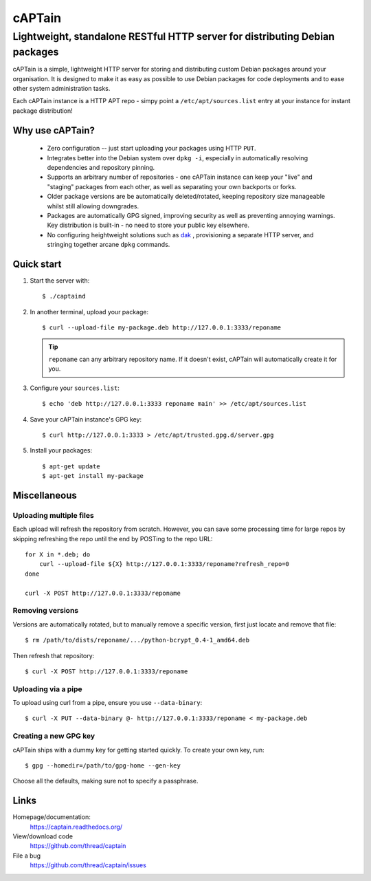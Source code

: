 =======
cAPTain
=======

----------------------------------------------------------------------------
Lightweight, standalone RESTful HTTP server for distributing Debian packages
----------------------------------------------------------------------------

cAPTain is a simple, lightweight HTTP server for storing and distributing
custom Debian packages around your organisation. It is designed to make it as
easy as possible to use Debian packages for code deployments and to ease other
system administration tasks.

Each cAPTain instance is a HTTP APT repo - simpy point a
``/etc/apt/sources.list`` entry at your instance for instant package
distribution!


Why use cAPTain?
----------------

 * Zero configuration -- just start uploading your packages using HTTP ``PUT``.

 * Integrates better into the Debian system over ``dpkg -i``, especially in
   automatically resolving dependencies and repository pinning.

 * Supports an arbitrary number of repositories - one cAPTain instance can keep
   your "live" and "staging" packages from each other, as well as separating
   your own backports or forks.

 * Older package versions are be automatically deleted/rotated, keeping
   repository size manageable whilst still allowing downgrades.

 * Packages are automatically GPG signed, improving security as well as
   preventing annoying warnings. Key distribution is built-in - no need to
   store your public key elsewhere.

 * No configuring heightweight solutions such as `dak
   <https://wiki.debian.org/DakHowTo>`_ , provisioning a separate HTTP server,
   and stringing together arcane ``dpkg`` commands.


Quick start
-----------

#. Start the server with::

    $ ./captaind

#. In another terminal, upload your package::

    $ curl --upload-file my-package.deb http://127.0.0.1:3333/reponame

   .. tip::

     ``reponame`` can any arbitrary repository name. If it doesn't exist, cAPTain
     will automatically create it for you.

#. Configure your ``sources.list``::

    $ echo 'deb http://127.0.0.1:3333 reponame main' >> /etc/apt/sources.list

#. Save your cAPTain instance's GPG key::

    $ curl http://127.0.0.1:3333 > /etc/apt/trusted.gpg.d/server.gpg

#. Install your packages::

    $ apt-get update
    $ apt-get install my-package


Miscellaneous
-------------

Uploading multiple files
""""""""""""""""""""""""

Each upload will refresh the repository from scratch. However, you can save
some processing time for large repos by skipping refreshing the repo until the
end by POSTing to the repo URL::

    for X in *.deb; do
        curl --upload-file ${X} http://127.0.0.1:3333/reponame?refresh_repo=0
    done

    curl -X POST http://127.0.0.1:3333/reponame

Removing versions
"""""""""""""""""

Versions are automatically rotated, but to manually remove a specific version,
first just locate and remove that file::

   $ rm /path/to/dists/reponame/.../python-bcrypt_0.4-1_amd64.deb

Then refresh that repository::

   $ curl -X POST http://127.0.0.1:3333/reponame

Uploading via a pipe
""""""""""""""""""""

To upload using curl from a pipe, ensure you use ``--data-binary``::

   $ curl -X PUT --data-binary @- http://127.0.0.1:3333/reponame < my-package.deb

Creating a new GPG key
""""""""""""""""""""""

cAPTain ships with a dummy key for getting started quickly. To create your own
key, run::

   $ gpg --homedir=/path/to/gpg-home --gen-key
 
Choose all the defaults, making sure not to specify a passphrase.


Links
-----

Homepage/documentation:
  https://captain.readthedocs.org/

View/download code
  https://github.com/thread/captain

File a bug
  https://github.com/thread/captain/issues
